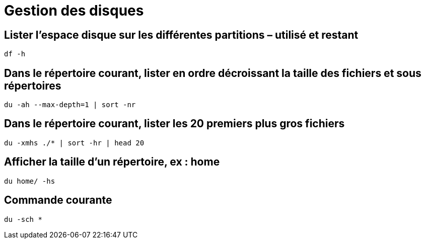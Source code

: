 = Gestion des disques

==  Lister l’espace disque sur les différentes partitions – utilisé et restant

[source,shell]
----
df -h
----
== Dans le répertoire courant, lister en ordre décroissant la taille des fichiers et sous répertoires

[source,shell]
----
du -ah --max-depth=1 | sort -nr
----

== Dans le répertoire courant, lister les 20 premiers plus gros fichiers

[source,bash]
----
du -xmhs ./* | sort -hr | head 20
----

== Afficher la taille d’un répertoire, ex : home

[source,bash]
----
du home/ -hs
----

== Commande courante

[source,bash]

----
du -sch *
----